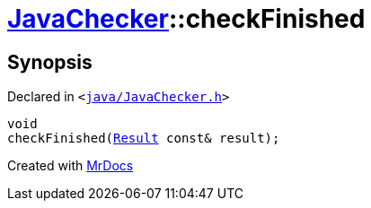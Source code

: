 [#JavaChecker-checkFinished]
= xref:JavaChecker.adoc[JavaChecker]::checkFinished
:relfileprefix: ../
:mrdocs:


== Synopsis

Declared in `&lt;https://github.com/PrismLauncher/PrismLauncher/blob/develop/launcher/java/JavaChecker.h#L31[java&sol;JavaChecker&period;h]&gt;`

[source,cpp,subs="verbatim,replacements,macros,-callouts"]
----
void
checkFinished(xref:JavaChecker/Result.adoc[Result] const& result);
----



[.small]#Created with https://www.mrdocs.com[MrDocs]#
